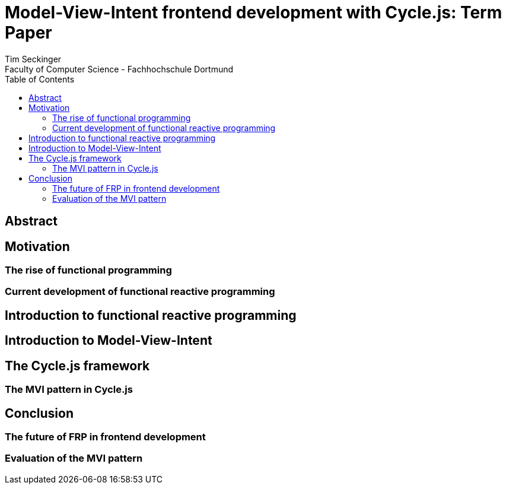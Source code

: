 :encoding: utf-8

:sectnumlevels: 6
:toclevels: 3
:toc:

:icons: font
:source-highlighter: rouge


= Model-View-Intent frontend development with Cycle.js: Term Paper
Tim Seckinger
Faculty of Computer Science - Fachhochschule Dortmund

== Abstract

== Motivation

=== The rise of functional programming

=== Current development of functional reactive programming

== Introduction to functional reactive programming

== Introduction to Model-View-Intent

== The Cycle.js framework

=== The MVI pattern in Cycle.js

== Conclusion

=== The future of FRP in frontend development

=== Evaluation of the MVI pattern
